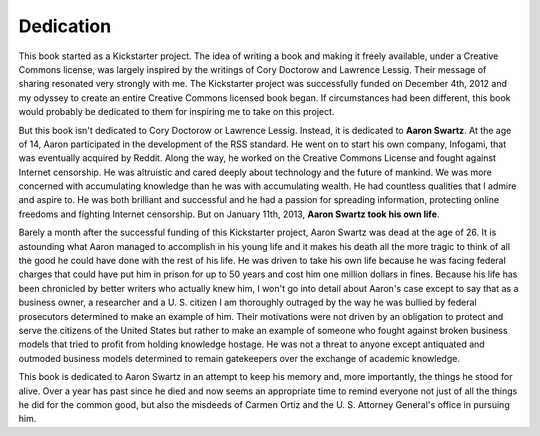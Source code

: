 .. raw:: latex

   \setcounter{secnumdepth}{-1}

Dedication
**********

This book started as a Kickstarter project.  The idea of writing a
book and making it freely available, under a Creative Commons license,
was largely inspired by the writings of Cory Doctorow and Lawrence
Lessig.  Their message of sharing resonated very strongly with me.
The Kickstarter project was successfully funded on December 4th, 2012
and my odyssey to create an entire Creative Commons licensed book
began.  If circumstances had been different, this book would probably
be dedicated to them for inspiring me to take on this project.

But this book isn't dedicated to Cory Doctorow or Lawrence Lessig.
Instead, it is dedicated to **Aaron Swartz**.  At the age of 14, Aaron
participated in the development of the RSS standard.  He went on to
start his own company, Infogami, that was eventually acquired by
Reddit.  Along the way, he worked on the Creative Commons License and
fought against Internet censorship.  He was altruistic and cared
deeply about technology and the future of mankind.  We was more
concerned with accumulating knowledge than he was with accumulating
wealth.  He had countless qualities that I admire and aspire to.  He
was both brilliant and successful and he had a passion for spreading
information, protecting online freedoms and fighting Internet
censorship.  But on January 11th, 2013, **Aaron Swartz took his own
life**.

Barely a month after the successful funding of this Kickstarter
project, Aaron Swartz was dead at the age of 26.  It is astounding
what Aaron managed to accomplish in his young life and it makes his
death all the more tragic to think of all the good he could have done
with the rest of his life.  He was driven to take his own life because
he was facing federal charges that could have put him in prison for up
to 50 years and cost him one million dollars in fines.  Because his
life has been chronicled by better writers who actually knew him, I
won't go into detail about Aaron's case except to say that as a
business owner, a researcher and a U. S. citizen I am thoroughly
outraged by the way he was bullied by federal prosecutors determined
to make an example of him.  Their motivations were not driven by an
obligation to protect and serve the citizens of the United States but
rather to make an example of someone who fought against broken
business models that tried to profit from holding knowledge hostage.
He was not a threat to anyone except antiquated and outmoded business
models determined to remain gatekeepers over the exchange of academic
knowledge.

This book is dedicated to Aaron Swartz in an attempt to keep his
memory and, more importantly, the things he stood for alive.  Over a
year has past since he died and now seems an appropriate time to
remind everyone not just of all the things he did for the common good,
but also the misdeeds of Carmen Ortiz and the U. S. Attorney General's
office in pursuing him.

.. raw:: latex

   \setcounter{secnumdepth}{2}

